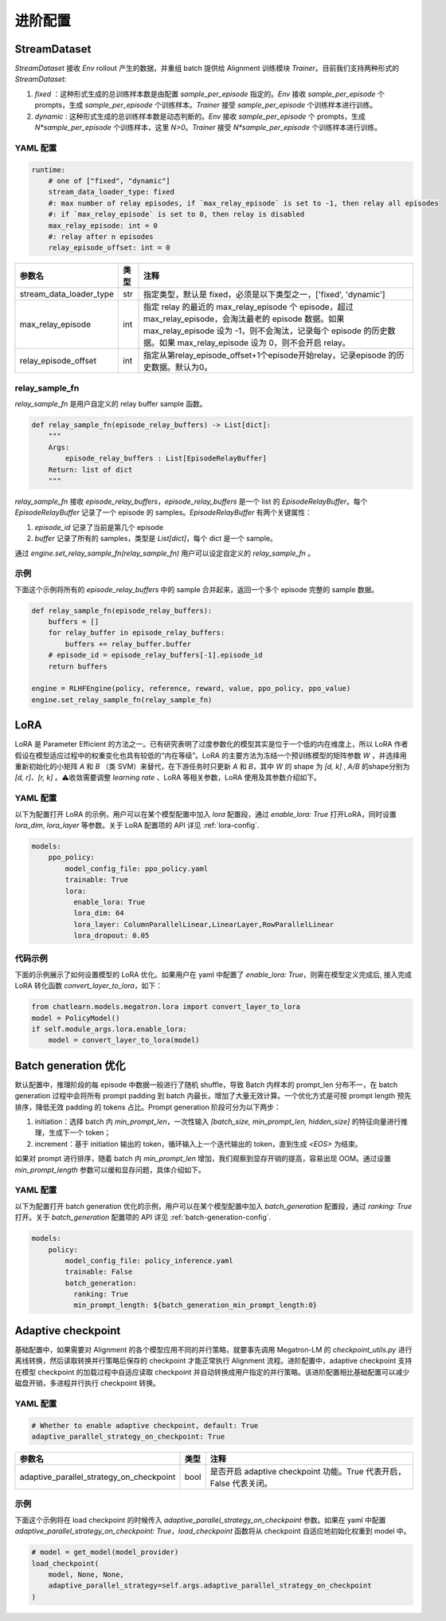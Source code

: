 进阶配置
========

StreamDataset
-------------

`StreamDataset` 接收 `Env` rollout 产生的数据，并重组 batch 提供给 Alignment 训练模块 `Trainer`。目前我们支持两种形式的 `StreamDataset`:

1. `fixed` ：这种形式生成的总训练样本数是由配置 `sample_per_episode` 指定的。`Env` 接收 `sample_per_episode` 个 prompts，生成 `sample_per_episode` 个训练样本。`Trainer` 接受 `sample_per_episode` 个训练样本进行训练。
2. `dynamic` : 这种形式生成的总训练样本数是动态判断的。`Env` 接收 `sample_per_episode` 个 prompts，生成 `N*sample_per_episode` 个训练样本，这里 `N>0`。`Trainer` 接受 `N*sample_per_episode` 个训练样本进行训练。

YAML 配置
>>>>>>>>>

.. code-block:: yaml

    runtime:
        # one of ["fixed", "dynamic"]
        stream_data_loader_type: fixed
        #: max number of relay episodes, if `max_relay_episode` is set to -1, then relay all episodes
        #: if `max_relay_episode` is set to 0, then relay is disabled
        max_relay_episode: int = 0
        #: relay after n episodes
        relay_episode_offset: int = 0


.. csv-table::
   :header: "参数名", "类型", "注释"

   "stream_data_loader_type",               "str",      "指定类型，默认是 fixed，必须是以下类型之一，['fixed', 'dynamic']"
   "max_relay_episode",               "int",      "指定 relay 的最近的 max_relay_episode 个 episode，超过 max_relay_episode，会淘汰最老的 episode 数据。如果 max_relay_episode 设为 -1，则不会淘汰，记录每个 episode 的历史数据。如果 max_relay_episode 设为 0，则不会开启 relay。"
   "relay_episode_offset",               "int",      "指定从第relay_episode_offset+1个episode开始relay，记录episode 的历史数据。默认为0。"



relay_sample_fn
>>>>>>>>>>>>>>>

`relay_sample_fn` 是用户自定义的 relay buffer sample 函数。

.. code-block:: python

    def relay_sample_fn(episode_relay_buffers) -> List[dict]:
        """
        Args:
            episode_relay_buffers : List[EpisodeRelayBuffer]
        Return: list of dict
        """


`relay_sample_fn` 接收 `episode_relay_buffers`，`episode_relay_buffers` 是一个 list 的 `EpisodeRelayBuffer`。每个 `EpisodeRelayBuffer` 记录了一个 episode 的 samples。`EpisodeRelayBuffer` 有两个关键属性：

1. `episode_id` 记录了当前是第几个 episode
2. `buffer` 记录了所有的 samples，类型是 `List[dict]`，每个 dict 是一个 sample。

通过 `engine.set_relay_sample_fn(relay_sample_fn)` 用户可以设定自定义的 `relay_sample_fn` 。

示例
>>>>

下面这个示例将所有的 `episode_relay_buffers` 中的 sample 合并起来，返回一个多个 episode 完整的 sample 数据。

.. code-block:: python

    def relay_sample_fn(episode_relay_buffers):
        buffers = []
        for relay_buffer in episode_relay_buffers:
            buffers += relay_buffer.buffer
        # episode_id = episode_relay_buffers[-1].episode_id
        return buffers

    engine = RLHFEngine(policy, reference, reward, value, ppo_policy, ppo_value)
    engine.set_relay_sample_fn(relay_sample_fn)

LoRA
----

LoRA 是 Parameter Efficient 的方法之一。已有研究表明了过度参数化的模型其实是位于一个低的内在维度上，所以 LoRA 作者假设在模型适应过程中的权重变化也具有较低的“内在等级”。LoRA 的主要方法为冻结一个预训练模型的矩阵参数 `W` ，并选择用重新初始化的小矩阵 `A` 和 `B` （类 SVM）来替代，在下游任务时只更新 `A` 和 `B`，其中 `W` 的 shape 为 `[d, k]` , `A/B` 的shape分别为 `[d, r]、[r, k]` 。⚠️收敛需要调整 `learning rate` 、LoRA 等相关参数，LoRA 使用及其参数介绍如下。

YAML 配置
>>>>>>>>>>>>>>>>

以下为配置打开 LoRA 的示例，用户可以在某个模型配置中加入 `lora` 配置段，通过 `enable_lora: True` 打开LoRA，同时设置 `lora_dim`, `lora_layer` 等参数。关于 LoRA 配置项的 API 详见 :ref:`lora-config`.

.. code-block:: yaml

    models:
        ppo_policy:
            model_config_file: ppo_policy.yaml
            trainable: True
            lora:
              enable_lora: True
              lora_dim: 64
              lora_layer: ColumnParallelLinear,LinearLayer,RowParallelLinear
              lora_dropout: 0.05

代码示例
>>>>>>>>>

下面的示例展示了如何设置模型的 LoRA 优化。如果用户在 yaml 中配置了 `enable_lora: True`，则需在模型定义完成后, 接入完成LoRA 转化函数 `convert_layer_to_lora`，如下：

.. code-block:: python

    from chatlearn.models.megatron.lora import convert_layer_to_lora
    model = PolicyModel()
    if self.module_args.lora.enable_lora:
        model = convert_layer_to_lora(model)

Batch generation 优化
---------------------

默认配置中，推理阶段的每 episode 中数据一般进行了随机 shuffle，导致 Batch 内样本的 prompt_len 分布不一，在 batch generation 过程中会将所有 prompt padding 到 batch 内最长，增加了大量无效计算。一个优化方式是可按 prompt length 预先排序，降低无效 padding 的 tokens 占比。Prompt generation 阶段可分为以下两步：

1. initiation：选择 batch 内 `min_prompt_len`，一次性输入 `[batch_size, min_prompt_len, hidden_size]` 的特征向量进行推理，生成下一个 token；
2. increment：基于 initiation 输出的 token，循环输入上一个迭代输出的 token，直到生成 `<EOS>` 为结束。

如果对 prompt 进行排序，随着 batch 内 `min_prompt_len` 增加，我们观察到显存开销的提高，容易出现 OOM。通过设置 `min_prompt_length` 参数可以缓和显存问题，具体介绍如下。

YAML 配置
>>>>>>>>>

以下为配置打开 batch generation 优化的示例，用户可以在某个模型配置中加入 `batch_generation` 配置段，通过 `ranking: True` 打开。关于 `batch_generation` 配置项的 API 详见 :ref:`batch-generation-config`.

.. code-block:: yaml

    models:
        policy:
            model_config_file: policy_inference.yaml
            trainable: False
            batch_generation:
              ranking: True
              min_prompt_length: ${batch_generation_min_prompt_length:0}


Adaptive checkpoint
--------------------

基础配置中，如果需要对 Alignment 的各个模型应用不同的并行策略，就要事先调用 Megatron-LM 的 `checkpoint_utils.py` 进行离线转换，然后读取转换并行策略后保存的 checkpoint 才能正常执行 Alignment 流程。进阶配置中，adaptive checkpoint 支持在模型 checkpoint 的加载过程中自适应读取 checkpoint 并自动转换成用户指定的并行策略。该进阶配置相比基础配置可以减少磁盘开销，多进程并行执行 checkpoint 转换。


YAML 配置
>>>>>>>>>

.. code-block:: yaml

    # Whether to enable adaptive checkpoint, default: True
    adaptive_parallel_strategy_on_checkpoint: True


.. csv-table::
   :header: "参数名", "类型", "注释"

   "adaptive_parallel_strategy_on_checkpoint",               "bool",      "是否开启 adaptive checkpoint 功能。True 代表开启，False 代表关闭。"


示例
>>>>

下面这个示例将在 load checkpoint 的时候传入 `adaptive_parallel_strategy_on_checkpoint` 参数。如果在 yaml 中配置 `adaptive_parallel_strategy_on_checkpoint: True`，`load_checkpoint` 函数将从 checkpoint 自适应地初始化权重到 model 中。

.. code-block:: python

    # model = get_model(model_provider)
    load_checkpoint(
        model, None, None,
        adaptive_parallel_strategy=self.args.adaptive_parallel_strategy_on_checkpoint
    )
